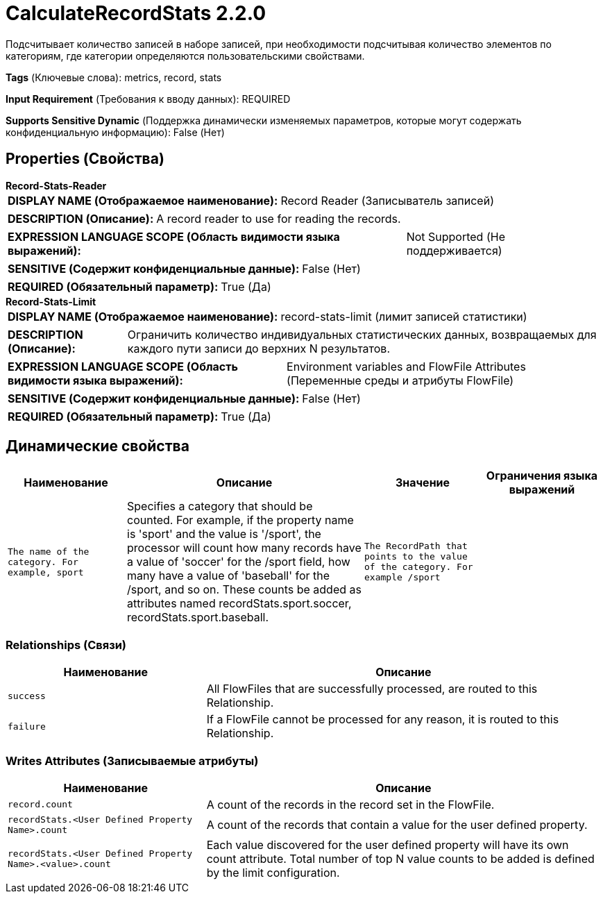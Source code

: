 = CalculateRecordStats 2.2.0

Подсчитывает количество записей в наборе записей, при необходимости подсчитывая количество элементов по категориям, где категории определяются пользовательскими свойствами.

[horizontal]
*Tags* (Ключевые слова):
metrics, record, stats
[horizontal]
*Input Requirement* (Требования к вводу данных):
REQUIRED
[horizontal]
*Supports Sensitive Dynamic* (Поддержка динамически изменяемых параметров, которые могут содержать конфиденциальную информацию):
 False (Нет) 



== Properties (Свойства)


.*Record-Stats-Reader*
************************************************
[horizontal]
*DISPLAY NAME (Отображаемое наименование):*:: Record Reader (Записыватель записей)

[horizontal]
*DESCRIPTION (Описание):*:: A record reader to use for reading the records.


[horizontal]
*EXPRESSION LANGUAGE SCOPE (Область видимости языка выражений):*:: Not Supported (Не поддерживается)
[horizontal]
*SENSITIVE (Содержит конфиденциальные данные):*::  False (Нет) 

[horizontal]
*REQUIRED (Обязательный параметр):*::  True (Да) 
************************************************
.*Record-Stats-Limit*
************************************************
[horizontal]
*DISPLAY NAME (Отображаемое наименование):*:: record-stats-limit (лимит записей статистики)

[horizontal]
*DESCRIPTION (Описание):*:: Ограничить количество индивидуальных статистических данных, возвращаемых для каждого пути записи до верхних N результатов.


[horizontal]
*EXPRESSION LANGUAGE SCOPE (Область видимости языка выражений):*:: Environment variables and FlowFile Attributes (Переменные среды и атрибуты FlowFile)
[horizontal]
*SENSITIVE (Содержит конфиденциальные данные):*::  False (Нет) 

[horizontal]
*REQUIRED (Обязательный параметр):*::  True (Да) 
************************************************


== Динамические свойства

[width="100%",cols="1a,2a,1a,1a",options="header",]
|===
|Наименование |Описание |Значение |Ограничения языка выражений

|`The name of the category. For example, sport`
|Specifies a category that should be counted. For example, if the property name is 'sport' and the value is '/sport', the processor will count how many records have a value of 'soccer' for the /sport field, how many have a value of 'baseball' for the /sport, and so on. These counts be added as attributes named recordStats.sport.soccer, recordStats.sport.baseball.
|`The RecordPath that points to the value of the category. For example /sport`
|

|===









=== Relationships (Связи)

[cols="1a,2a",options="header",]
|===
|Наименование |Описание

|`success`
|All FlowFiles that are successfully processed, are routed to this Relationship.

|`failure`
|If a FlowFile cannot be processed for any reason, it is routed to this Relationship.

|===





=== Writes Attributes (Записываемые атрибуты)

[cols="1a,2a",options="header",]
|===
|Наименование |Описание

|`record.count`
|A count of the records in the record set in the FlowFile.

|`recordStats.<User Defined Property Name>.count`
|A count of the records that contain a value for the user defined property.

|`recordStats.<User Defined Property Name>.<value>.count`
|Each value discovered for the user defined property will have its own count attribute. Total number of top N value counts to be added is defined by the limit configuration.

|===







